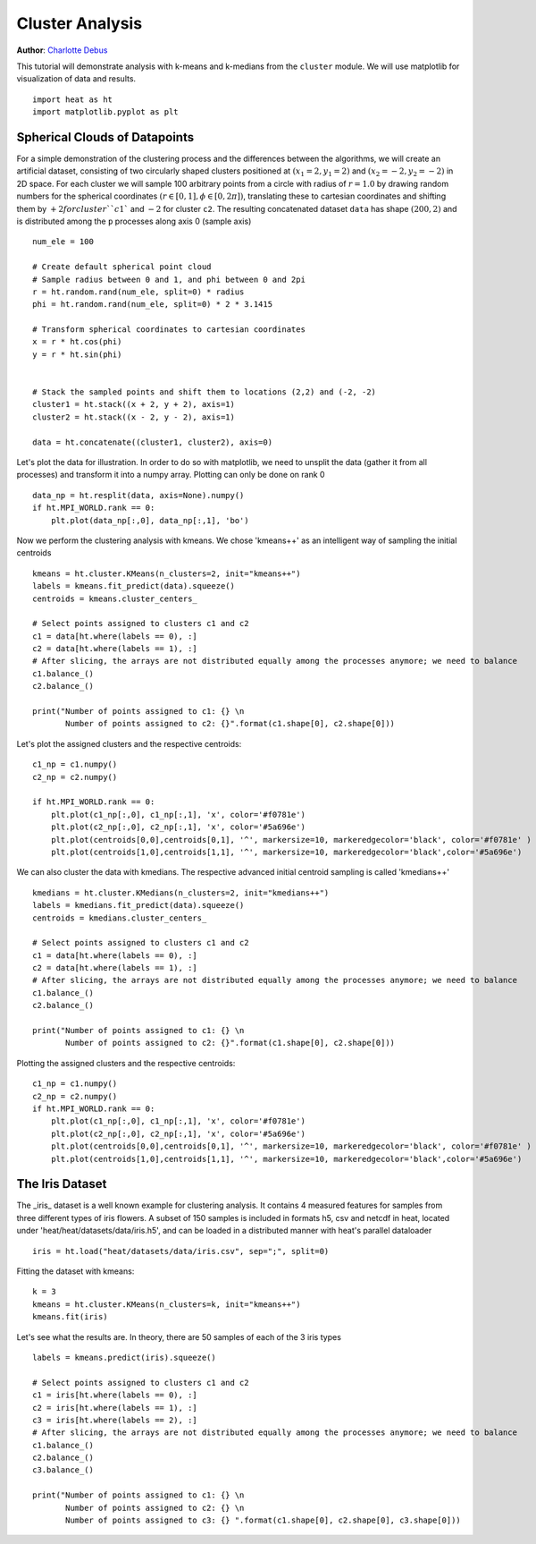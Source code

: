 Cluster Analysis
================
**Author**: `Charlotte Debus <https://github.com/Cdebus>`_

This tutorial will demonstrate analysis with k-means and k-medians from the ``cluster`` module.
We will use matplotlib for visualization of data and results. ::

    import heat as ht
    import matplotlib.pyplot as plt


Spherical Clouds of Datapoints
------------------------------
For a simple demonstration of the clustering process and the differences between the algorithms, we will create an
artificial dataset, consisting of two circularly shaped clusters positioned at :math:`(x_1=2, y_1=2)` and :math:`(x_2=-2, y_2=-2)` in 2D space.
For each cluster we will sample 100 arbitrary points from a circle with radius of :math:`r = 1.0` by drawing random numbers
for the spherical coordinates :math:`( r\in [0,1], \phi \in [0,2\pi])`, translating these to cartesian coordinates
and shifting them by :math:`+2 for cluster ``c1`` and :math:`-2` for cluster ``c2``. The resulting concatenated dataset ``data`` has shape
:math:`(200, 2)` and is distributed among the ``p`` processes along axis 0 (sample axis) ::

    num_ele = 100

    # Create default spherical point cloud
    # Sample radius between 0 and 1, and phi between 0 and 2pi
    r = ht.random.rand(num_ele, split=0) * radius
    phi = ht.random.rand(num_ele, split=0) * 2 * 3.1415

    # Transform spherical coordinates to cartesian coordinates
    x = r * ht.cos(phi)
    y = r * ht.sin(phi)


    # Stack the sampled points and shift them to locations (2,2) and (-2, -2)
    cluster1 = ht.stack((x + 2, y + 2), axis=1)
    cluster2 = ht.stack((x - 2, y - 2), axis=1)

    data = ht.concatenate((cluster1, cluster2), axis=0)

Let's plot the data for illustration. In order to do so with matplotlib, we need to unsplit the data (gather it from
all processes) and transform it into a numpy array. Plotting can only be done on rank 0 ::

    data_np = ht.resplit(data, axis=None).numpy()
    if ht.MPI_WORLD.rank == 0:
        plt.plot(data_np[:,0], data_np[:,1], 'bo')

Now we perform the clustering analysis with kmeans. We chose 'kmeans++' as an intelligent way of sampling the
initial centroids ::

    kmeans = ht.cluster.KMeans(n_clusters=2, init="kmeans++")
    labels = kmeans.fit_predict(data).squeeze()
    centroids = kmeans.cluster_centers_

    # Select points assigned to clusters c1 and c2
    c1 = data[ht.where(labels == 0), :]
    c2 = data[ht.where(labels == 1), :]
    # After slicing, the arrays are not distributed equally among the processes anymore; we need to balance
    c1.balance_()
    c2.balance_()

    print("Number of points assigned to c1: {} \n
           Number of points assigned to c2: {}".format(c1.shape[0], c2.shape[0]))
Let's plot the assigned clusters and the respective centroids: ::

    c1_np = c1.numpy()
    c2_np = c2.numpy()

    if ht.MPI_WORLD.rank == 0:
        plt.plot(c1_np[:,0], c1_np[:,1], 'x', color='#f0781e')
        plt.plot(c2_np[:,0], c2_np[:,1], 'x', color='#5a696e')
        plt.plot(centroids[0,0],centroids[0,1], '^', markersize=10, markeredgecolor='black', color='#f0781e' )
        plt.plot(centroids[1,0],centroids[1,1], '^', markersize=10, markeredgecolor='black',color='#5a696e')
We can also cluster the data with kmedians. The respective advanced initial centroid sampling is called 'kmedians++' ::

    kmedians = ht.cluster.KMedians(n_clusters=2, init="kmedians++")
    labels = kmedians.fit_predict(data).squeeze()
    centroids = kmedians.cluster_centers_

    # Select points assigned to clusters c1 and c2
    c1 = data[ht.where(labels == 0), :]
    c2 = data[ht.where(labels == 1), :]
    # After slicing, the arrays are not distributed equally among the processes anymore; we need to balance
    c1.balance_()
    c2.balance_()

    print("Number of points assigned to c1: {} \n
           Number of points assigned to c2: {}".format(c1.shape[0], c2.shape[0]))
Plotting the assigned clusters and the respective centroids: ::

    c1_np = c1.numpy()
    c2_np = c2.numpy()
    if ht.MPI_WORLD.rank == 0:
        plt.plot(c1_np[:,0], c1_np[:,1], 'x', color='#f0781e')
        plt.plot(c2_np[:,0], c2_np[:,1], 'x', color='#5a696e')
        plt.plot(centroids[0,0],centroids[0,1], '^', markersize=10, markeredgecolor='black', color='#f0781e' )
        plt.plot(centroids[1,0],centroids[1,1], '^', markersize=10, markeredgecolor='black',color='#5a696e')

The Iris Dataset
------------------------------
The _iris_ dataset is a well known example for clustering analysis. It contains 4 measured features for samples from
three different types of iris flowers. A subset of 150 samples is included in formats h5, csv and netcdf in heat,
located under 'heat/heat/datasets/data/iris.h5', and can be loaded in a distributed manner with heat's parallel
dataloader ::

    iris = ht.load("heat/datasets/data/iris.csv", sep=";", split=0)
Fitting the dataset with kmeans: ::

    k = 3
    kmeans = ht.cluster.KMeans(n_clusters=k, init="kmeans++")
    kmeans.fit(iris)

Let's see what the results are. In theory, there are 50 samples of each of the 3 iris types ::

    labels = kmeans.predict(iris).squeeze()

    # Select points assigned to clusters c1 and c2
    c1 = iris[ht.where(labels == 0), :]
    c2 = iris[ht.where(labels == 1), :]
    c3 = iris[ht.where(labels == 2), :]
    # After slicing, the arrays are not distributed equally among the processes anymore; we need to balance
    c1.balance_()
    c2.balance_()
    c3.balance_()

    print("Number of points assigned to c1: {} \n
           Number of points assigned to c2: {} \n
           Number of points assigned to c3: {} ".format(c1.shape[0], c2.shape[0], c3.shape[0]))
